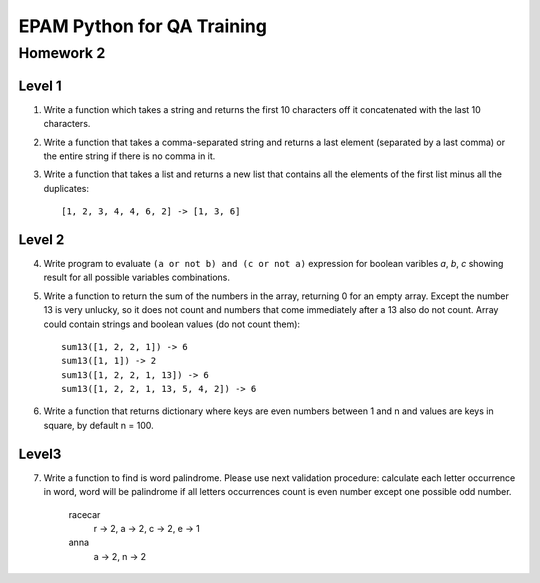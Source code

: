 
======================================
EPAM Python for QA Training
======================================

Homework 2
===========

Level 1
--------

1. Write a function which takes a string and returns the first 10
   characters off it concatenated with the last 10 characters.

2. Write a function that takes a comma-separated string and returns a 
   last element (separated by a last comma) or the entire string if there is
   no comma in it.

3. Write a function that takes a list and returns a new list that
   contains all the elements of the first list minus all the duplicates::

    [1, 2, 3, 4, 4, 6, 2] -> [1, 3, 6]

Level 2
--------

4. Write program to evaluate ``(a or not b) and (c or not a)`` expression
   for boolean varibles `a`, `b`, `c` showing result for all possible
   variables combinations.

5. Write a function to return the sum of the numbers in the array,
   returning 0 for an empty array. Except the number 13 is very unlucky, so it
   does not count and numbers that come immediately after a 13 also do not 
   count. Array could contain strings and boolean values (do not count them)::

    sum13([1, 2, 2, 1]) -> 6
    sum13([1, 1]) -> 2
    sum13([1, 2, 2, 1, 13]) -> 6
    sum13([1, 2, 2, 1, 13, 5, 4, 2]) -> 6

6. Write a function that returns dictionary where keys are even numbers
   between 1 and n and values are keys in square, by default n = 100.

Level3
--------

7. Write a function to find is word palindrome.
   Please use next validation procedure: calculate each letter occurrence in
   word, word will be palindrome if all letters occurrences count іs even
   number except one possible odd number.

    racecar
        r -> 2, a -> 2, c -> 2, e -> 1
    anna
        a -> 2, n -> 2

.. some examples copied from https://github.com/vkhoroz/python-training/
